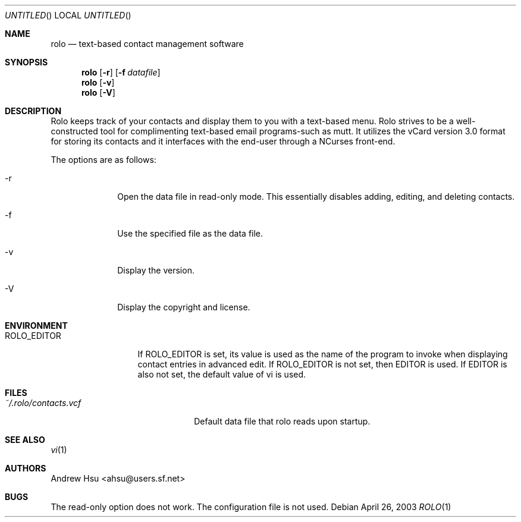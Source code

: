 .\" Process this file with
.\" groff -man -Tascii rolo.1
.\"
.\" $Id: rolo.1,v 1.4 2003/04/03 14:29:52 ahsu Rel $
.Dd April 26, 2003
.Os
.Dt ROLO 1
.Sh NAME
.Nm rolo
.Nd text-based contact management software
.Sh SYNOPSIS
.Nm rolo
.Op Fl r
.Op Fl f Ar datafile
.Nm rolo
.Op Fl v
.Nm rolo
.Op Fl V
.Sh DESCRIPTION
Rolo keeps track of your contacts and display them to you with a
text-based menu. Rolo strives to be a well-constructed tool for
complimenting text-based email programs-such as mutt. It utilizes
the vCard version 3.0 format for storing its contacts and it
interfaces with the end-user through a NCurses front-end.
.Pp
The options are as follows:
.Bl -tag -offset indent -width "-V"
.It -r
Open the data file in read-only mode. This essentially disables
adding, editing, and deleting contacts.
.It -f
Use the specified file as the data file.
.It -v
Display the version.
.It -V
Display the copyright and license.
.El
.Sh ENVIRONMENT
.Bl -tag -width "ROLO_EDITOR"
.It ROLO_EDITOR
If ROLO_EDITOR is set, its value is used as the name of the program
to invoke when displaying contact entries in advanced edit. If
ROLO_EDITOR is not set, then EDITOR is used. If EDITOR is also not
set, the default value of vi is used.
.El
.Sh FILES
.Bl -tag -width "~/.rolo/contacts.vcf" -compact
.It Pa ~/.rolo/contacts.vcf
Default data file that rolo reads upon startup.
.El
.Sh SEE ALSO
.Xr vi 1
.Sh AUTHORS
.An "Andrew Hsu" Aq ahsu@users.sf.net
.Sh BUGS
The read-only option does not work. The configuration file is not used.
